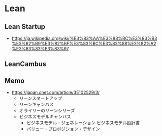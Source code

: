* Lean
** Lean Startup
- https://ja.wikipedia.org/wiki/%E3%83%AA%E3%83%BC%E3%83%B3%E3%82%B9%E3%82%BF%E3%83%BC%E3%83%88%E3%82%A2%E3%83%83%E3%83%97
** LeanCambus
** Memo
- https://japan.cnet.com/article/35102529/3/
  - リーンスタートアップ
  - リーンキャンバス
  - オライリーのリーンシリーズ
  - ビジネスモデルキャンバス
    - ビジネスモデル・ジェネレーション ビジネスモデル設計書
    - バリュー・プロポジション・デザイン
